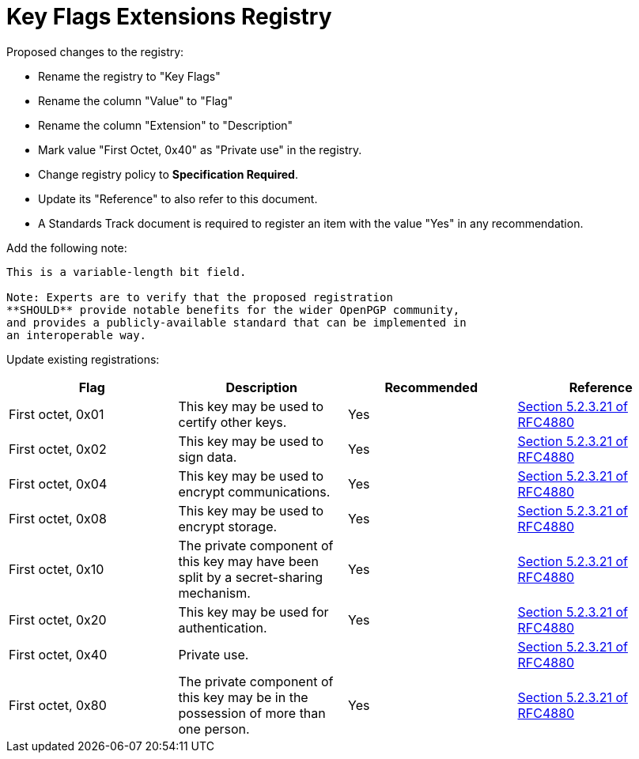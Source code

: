 = Key Flags Extensions Registry

Proposed changes to the registry:

* Rename the registry to "Key Flags"

* Rename the column "Value" to "Flag"

* Rename the column "Extension" to "Description"

* Mark value "First Octet, 0x40" as "Private use" in the registry.

* Change registry policy to **Specification Required**.

* Update its "Reference" to also refer to this document.

* A Standards Track document is required to register an item 
with the value "Yes" in any recommendation.

Add the following note:

----
This is a variable-length bit field.

Note: Experts are to verify that the proposed registration
**SHOULD** provide notable benefits for the wider OpenPGP community,
and provides a publicly-available standard that can be implemented in
an interoperable way.
----

Update existing registrations:

|===
| Flag | Description | Recommended | Reference

| First octet, 0x01 | This key may be used to certify other keys. | Yes | <<RFC4880, Section 5.2.3.21 of RFC4880>>
| First octet, 0x02 | This key may be used to sign data. | Yes | <<RFC4880, Section 5.2.3.21 of RFC4880>>
| First octet, 0x04 | This key may be used to encrypt communications. | Yes | <<RFC4880, Section 5.2.3.21 of RFC4880>>
| First octet, 0x08 | This key may be used to encrypt storage. | Yes | <<RFC4880, Section 5.2.3.21 of RFC4880>>
| First octet, 0x10 | The private component of this key may have been split by a secret-sharing mechanism. | Yes | <<RFC4880, Section 5.2.3.21 of RFC4880>>
| First octet, 0x20 | This key may be used for authentication. | Yes | <<RFC4880, Section 5.2.3.21 of RFC4880>>
| First octet, 0x40 | Private use. | | <<RFC4880, Section 5.2.3.21 of RFC4880>>
| First octet, 0x80 | The private component of this key may be in the possession of more than one person. | Yes | <<RFC4880, Section 5.2.3.21 of RFC4880>>

| Second octet- | Unassigned. | 

|===

